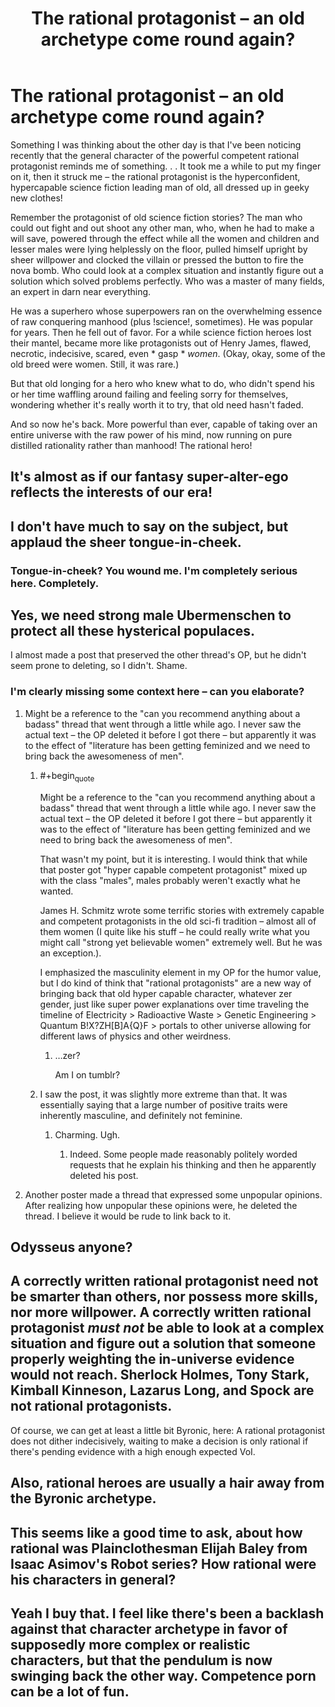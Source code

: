 #+TITLE: The rational protagonist -- an old archetype come round again?

* The rational protagonist -- an old archetype come round again?
:PROPERTIES:
:Author: OrzBrain
:Score: 33
:DateUnix: 1455563690.0
:END:
Something I was thinking about the other day is that I've been noticing recently that the general character of the powerful competent rational protagonist reminds me of something. . . It took me a while to put my finger on it, then it struck me -- the rational protagonist is the hyperconfident, hypercapable science fiction leading man of old, all dressed up in geeky new clothes!

Remember the protagonist of old science fiction stories? The man who could out fight and out shoot any other man, who, when he had to make a will save, powered through the effect while all the women and children and lesser males were lying helplessly on the floor, pulled himself upright by sheer willpower and clocked the villain or pressed the button to fire the nova bomb. Who could look at a complex situation and instantly figure out a solution which solved problems perfectly. Who was a master of many fields, an expert in darn near everything.

He was a superhero whose superpowers ran on the overwhelming essence of raw conquering manhood (plus !science!, sometimes). He was popular for years. Then he fell out of favor. For a while science fiction heroes lost their mantel, became more like protagonists out of Henry James, flawed, necrotic, indecisive, scared, even * gasp * /women/. (Okay, okay, some of the old breed were women. Still, it was rare.)

But that old longing for a hero who knew what to do, who didn't spend his or her time waffling around failing and feeling sorry for themselves, wondering whether it's really worth it to try, that old need hasn't faded.

And so now he's back. More powerful than ever, capable of taking over an entire universe with the raw power of his mind, now running on pure distilled rationality rather than manhood! The rational hero!


** It's almost as if our fantasy super-alter-ego reflects the interests of our era!
:PROPERTIES:
:Author: MatterBeam
:Score: 23
:DateUnix: 1455573677.0
:END:


** I don't have much to say on the subject, but applaud the sheer tongue-in-cheek.
:PROPERTIES:
:Score: 20
:DateUnix: 1455563897.0
:END:

*** Tongue-in-cheek? You wound me. I'm completely serious here. Completely.
:PROPERTIES:
:Author: OrzBrain
:Score: 15
:DateUnix: 1455573777.0
:END:


** Yes, we need strong male Ubermenschen to protect all these hysterical populaces.

I almost made a post that preserved the other thread's OP, but he didn't seem prone to deleting, so I didn't. Shame.
:PROPERTIES:
:Author: Transfuturist
:Score: 8
:DateUnix: 1455572725.0
:END:

*** I'm clearly missing some context here -- can you elaborate?
:PROPERTIES:
:Author: wtfbbc
:Score: 5
:DateUnix: 1455582184.0
:END:

**** Might be a reference to the "can you recommend anything about a badass" thread that went through a little while ago. I never saw the actual text -- the OP deleted it before I got there -- but apparently it was to the effect of "literature has been getting feminized and we need to bring back the awesomeness of men".
:PROPERTIES:
:Author: eaglejarl
:Score: 11
:DateUnix: 1455583062.0
:END:

***** #+begin_quote
  Might be a reference to the "can you recommend anything about a badass" thread that went through a little while ago. I never saw the actual text -- the OP deleted it before I got there -- but apparently it was to the effect of "literature has been getting feminized and we need to bring back the awesomeness of men".
#+end_quote

That wasn't my point, but it is interesting. I would think that while that poster got "hyper capable competent protagonist" mixed up with the class "males", males probably weren't exactly what he wanted.

James H. Schmitz wrote some terrific stories with extremely capable and competent protagonists in the old sci-fi tradition -- almost all of them women (I quite like his stuff -- he could really write what you might call "strong yet believable women" extremely well. But he was an exception.).

I emphasized the masculinity element in my OP for the humor value, but I do kind of think that "rational protagonists" are a new way of bringing back that old hyper capable character, whatever zer gender, just like super power explanations over time traveling the timeline of Electricity > Radioactive Waste > Genetic Engineering > Quantum B!X?ZH[B]A{Q}F > portals to other universe allowing for different laws of physics and other weirdness.
:PROPERTIES:
:Author: OrzBrain
:Score: 7
:DateUnix: 1455592684.0
:END:

****** ...zer?

Am I on tumblr?
:PROPERTIES:
:Author: Arizth
:Score: 2
:DateUnix: 1455727640.0
:END:


***** I saw the post, it was slightly more extreme than that. It was essentially saying that a large number of positive traits were inherently masculine, and definitely not feminine.
:PROPERTIES:
:Author: FuguofAnotherWorld
:Score: 6
:DateUnix: 1455648534.0
:END:

****** Charming. Ugh.
:PROPERTIES:
:Author: eaglejarl
:Score: 4
:DateUnix: 1455674021.0
:END:

******* Indeed. Some people made reasonably politely worded requests that he explain his thinking and then he apparently deleted his post.
:PROPERTIES:
:Author: FuguofAnotherWorld
:Score: 2
:DateUnix: 1455681241.0
:END:


**** Another poster made a thread that expressed some unpopular opinions. After realizing how unpopular these opinions were, he deleted the thread. I believe it would be rude to link back to it.
:PROPERTIES:
:Author: blazinghand
:Score: 3
:DateUnix: 1455582856.0
:END:


** Odysseus anyone?
:PROPERTIES:
:Author: Empiricist_or_not
:Score: 5
:DateUnix: 1455579825.0
:END:


** A correctly written rational protagonist need not be smarter than others, nor possess more skills, nor more willpower. A correctly written rational protagonist /must not/ be able to look at a complex situation and figure out a solution that someone properly weighting the in-universe evidence would not reach. Sherlock Holmes, Tony Stark, Kimball Kinneson, Lazarus Long, and Spock are not rational protagonists.

Of course, we can get at least a little bit Byronic, here: A rational protagonist does not dither indecisively, waiting to make a decision is only rational if there's pending evidence with a high enough expected VoI.
:PROPERTIES:
:Author: khafra
:Score: 7
:DateUnix: 1455628768.0
:END:


** Also, rational heroes are usually a hair away from the Byronic archetype.
:PROPERTIES:
:Author: mhd-hbd
:Score: 4
:DateUnix: 1455574850.0
:END:


** This seems like a good time to ask, about how rational was Plainclothesman Elijah Baley from Isaac Asimov's Robot series? How rational were his characters in general?
:PROPERTIES:
:Author: TBestIG
:Score: 4
:DateUnix: 1455583227.0
:END:


** Yeah I buy that. I feel like there's been a backlash against that character archetype in favor of supposedly more complex or realistic characters, but that the pendulum is now swinging back the other way. Competence porn can be a lot of fun.
:PROPERTIES:
:Author: psychothumbs
:Score: 2
:DateUnix: 1455821987.0
:END:
